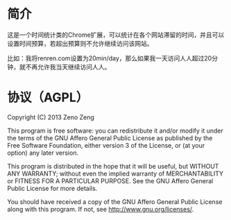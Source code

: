 * 简介
  这是一个时间统计类的Chrome扩展，可以统计在各个网站滞留的时间，并且可以设置时间预算，若超出预算则不允许继续访问该网站。
  
  比如：我将renren.com设置为20min/day，那么如果我一天访问人人超过20分钟，就不再允许我当天继续访问人人。

* 协议（AGPL）
  Copyright (C) 2013 Zeno Zeng
  
  This program is free software: you can redistribute it and/or modify it under the terms of the GNU Affero General Public License as published by the Free Software Foundation, either version 3 of the License, or (at your option) any later version.
  
  This program is distributed in the hope that it will be useful, but WITHOUT ANY WARRANTY; without even the implied warranty of MERCHANTABILITY or FITNESS FOR A PARTICULAR PURPOSE. See the GNU Affero General Public License for more details.
  
  You should have received a copy of the GNU Affero General Public License along with this program. If not, see http://www.gnu.org/licenses/.
